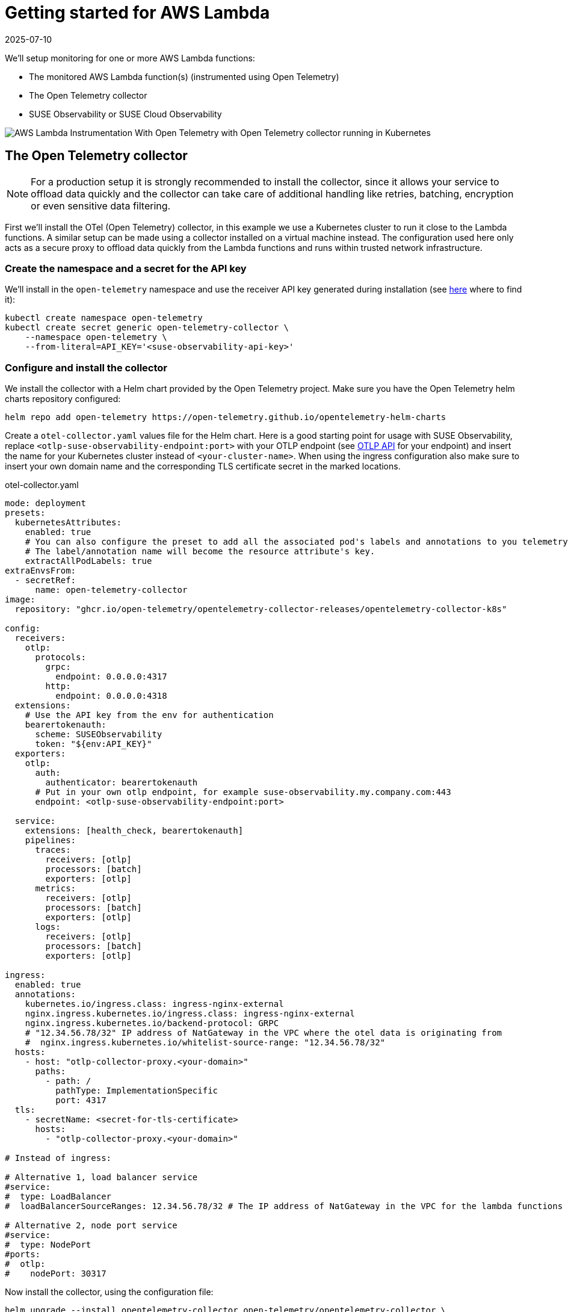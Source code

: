 = Getting started for AWS Lambda
:revdate: 2025-07-10
:page-revdate: {revdate}
:description: SUSE Observability

We'll setup monitoring for one or more AWS Lambda functions:

* The monitored AWS Lambda function(s) (instrumented using Open Telemetry)
* The Open Telemetry collector
* SUSE Observability or SUSE Cloud Observability

image::otel/open-telemetry-collector-lambda.png[AWS Lambda Instrumentation With Open Telemetry with Open Telemetry collector running in Kubernetes]

== The Open Telemetry collector

[NOTE]
====
For a production setup it is strongly recommended to install the collector, since it allows your service to offload data quickly and the collector can take care of additional handling like retries, batching, encryption or even sensitive data filtering.
====


First we'll install the OTel (Open Telemetry) collector, in this example we use a Kubernetes cluster to run it close to the Lambda functions. A similar setup can be made using a collector installed on a virtual machine instead. The configuration used here only acts as a secure proxy to offload data quickly from the Lambda functions and runs within trusted network infrastructure.

=== Create the namespace and a secret for the API key

We'll install in the `open-telemetry` namespace and use the receiver API key generated during installation (see xref:/use/security/k8s-ingestion-api-keys.adoc#_api_keys[here] where to find it):

[,bash]
----
kubectl create namespace open-telemetry
kubectl create secret generic open-telemetry-collector \
    --namespace open-telemetry \
    --from-literal=API_KEY='<suse-observability-api-key>'
----

=== Configure and install the collector

We install the collector with a Helm chart provided by the Open Telemetry project. Make sure you have the Open Telemetry helm charts repository configured:

[,bash]
----
helm repo add open-telemetry https://open-telemetry.github.io/opentelemetry-helm-charts
----

Create a `otel-collector.yaml` values file for the Helm chart. Here is a good starting point for usage with SUSE Observability, replace `<otlp-suse-observability-endpoint:port>` with your OTLP endpoint (see xref:/setup/otel/otlp-apis.adoc[OTLP API] for your endpoint) and insert the name for your Kubernetes cluster instead of `<your-cluster-name>`. When using the ingress configuration also make sure to insert your own domain name and the corresponding TLS certificate secret in the marked locations.

.otel-collector.yaml
[,yaml]
----
mode: deployment
presets:
  kubernetesAttributes:
    enabled: true
    # You can also configure the preset to add all the associated pod's labels and annotations to you telemetry.
    # The label/annotation name will become the resource attribute's key.
    extractAllPodLabels: true
extraEnvsFrom:
  - secretRef:
      name: open-telemetry-collector
image:
  repository: "ghcr.io/open-telemetry/opentelemetry-collector-releases/opentelemetry-collector-k8s"

config:
  receivers:
    otlp:
      protocols:
        grpc:
          endpoint: 0.0.0.0:4317
        http:
          endpoint: 0.0.0.0:4318
  extensions:
    # Use the API key from the env for authentication
    bearertokenauth:
      scheme: SUSEObservability
      token: "${env:API_KEY}"
  exporters:
    otlp:
      auth:
        authenticator: bearertokenauth
      # Put in your own otlp endpoint, for example suse-observability.my.company.com:443
      endpoint: <otlp-suse-observability-endpoint:port>

  service:
    extensions: [health_check, bearertokenauth]
    pipelines:
      traces:
        receivers: [otlp]
        processors: [batch]
        exporters: [otlp]
      metrics:
        receivers: [otlp]
        processors: [batch]
        exporters: [otlp]
      logs:
        receivers: [otlp]
        processors: [batch]
        exporters: [otlp]

ingress:
  enabled: true
  annotations:
    kubernetes.io/ingress.class: ingress-nginx-external
    nginx.ingress.kubernetes.io/ingress.class: ingress-nginx-external
    nginx.ingress.kubernetes.io/backend-protocol: GRPC
    # "12.34.56.78/32" IP address of NatGateway in the VPC where the otel data is originating from
    #  nginx.ingress.kubernetes.io/whitelist-source-range: "12.34.56.78/32"
  hosts:
    - host: "otlp-collector-proxy.<your-domain>"
      paths:
        - path: /
          pathType: ImplementationSpecific
          port: 4317
  tls:
    - secretName: <secret-for-tls-certificate>
      hosts:
        - "otlp-collector-proxy.<your-domain>"

# Instead of ingress:

# Alternative 1, load balancer service
#service:
#  type: LoadBalancer
#  loadBalancerSourceRanges: 12.34.56.78/32 # The IP address of NatGateway in the VPC for the lambda functions

# Alternative 2, node port service
#service:
#  type: NodePort
#ports:
#  otlp:
#    nodePort: 30317
----


Now install the collector, using the configuration file:

[,bash]
----
helm upgrade --install opentelemetry-collector open-telemetry/opentelemetry-collector \
  --values otel-collector.yaml \
  --namespace open-telemetry
----

Make sure that the proxy collector is accessible by the Lambda functions by either having the ingress publicly accessible or by having the collector IP in the same VPC as the Lambda functions.  It is recommended to use a source-range whitelist to filter out data from untrusted and/or unknown sources (see the comment in the yaml). Next to the ingress setup it is also possible to expose the collector to the Lambda functions via:

* a LoadBalancer service that restricts access by limiting the source ranges, see "Alternative 1".
* a NodePort service for the collector, see "Alternative 2".

The collector offers a lot more configuration receivers, processors and exporters, for more details see our xref:/setup/otel/collector.adoc[collector page]. For production usage often large amounts of spans are generated and you will want to start setting up xref:/setup/otel/sampling.adoc[sampling].

== Instrument a Lambda function

Open Telemetry supports instrumenting Lambda functions in multiple languages using Lambda layers. The configuration of those Lambda layers should use the address of the collector from the previous step to ship the data. To instrument a Node.js lambda follow our xref:/setup/otel/instrumentation/node.js/auto-instrumentation-of-lambdas.adoc[detailed instructions here]. For instrumenting other languages apply the same configuration as for Node.js but use one of the other https://opentelemetry.io/docs/platforms/faas/lambda-auto-instrument/[Open Telemetry Lambda layers].

== View the results

Go to SUSE Observability and make sure the Open Telemetry Stackpack is installed (via the main menu \-> Stackpacks).

After a short while and if your Lambda function(s) are getting some traffic you should be able to find the functions under their service name in the Open Telemetry \-> services and service instances overviews. Traces will appear in the xref:/use/traces/k8sTs-explore-traces.adoc[trace explorer] and in the xref:/use/views/k8s-traces-perspective.adoc[trace perspective] for the service and service instance components. Span metrics and language specific metrics (if available) will become available in the xref:/use/views/k8s-metrics-perspective.adoc[metrics perspective] for the components.

== Next steps

You can add new charts to components, for example the service or service instance, for your application, by following xref:/use/metrics/k8s-add-charts.adoc[our guide]. It is also possible to create xref:/use/alerting/k8s-monitors.adoc[new monitors] using the metrics and setup xref:/use/alerting/notifications/configure.adoc[notifications] to get notified when your application is not available or having performance issues.

== More info

* xref:/use/security/k8s-ingestion-api-keys.adoc[API keys]
* xref:/setup/otel/otlp-apis.adoc[Open Telemetry API]
* xref:/setup/otel/collector.adoc[Customizing Open Telemetry Collector configuration]
* xref:/setup/otel/instrumentation/README.adoc[Open Telemetry SDKs]
